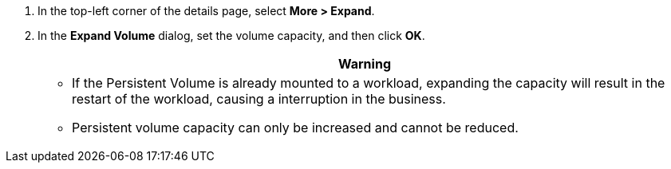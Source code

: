 // :ks_include_id: b1b90c0bbcf94434a5daecc86d546c03
. In the top-left corner of the details page, select **More > Expand**.

. In the **Expand Volume** dialog, set the volume capacity, and then click **OK**.
+
--
//warning
[.admon.warning,cols="a"]
|===
| Warning

|
* If the Persistent Volume is already mounted to a workload, expanding the capacity will result in the restart of the workload, causing a interruption in the business.

* Persistent volume capacity can only be increased and cannot be reduced.
|===
--